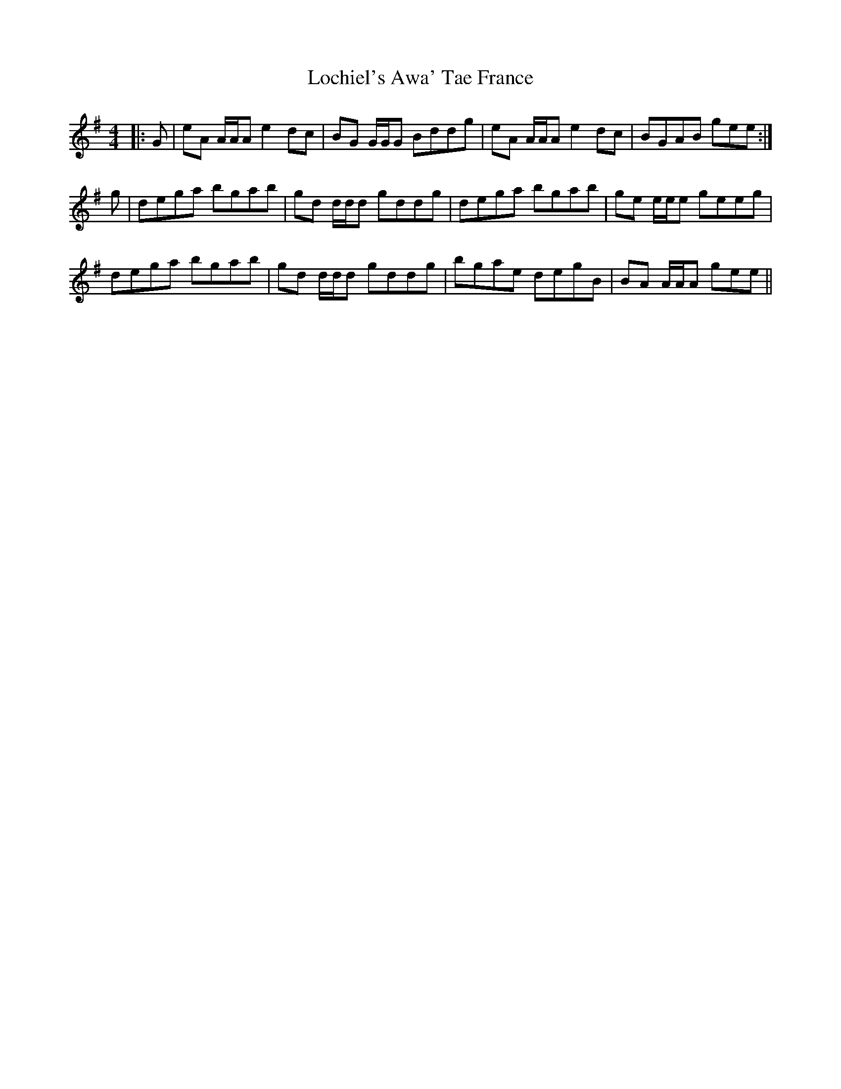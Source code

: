 X: 23962
T: Lochiel's Awa' Tae France
R: reel
M: 4/4
K: Adorian
|:G|eA A/A/A e2 dc|BG G/G/G Bddg|eA A/A/A e2 dc|BGAB gee:|
g|dega bgab|gd d/d/d gddg|dega bgab|ge e/e/e geeg|
dega bgab|gd d/d/d gddg|bgae degB|BA A/A/A gee||

